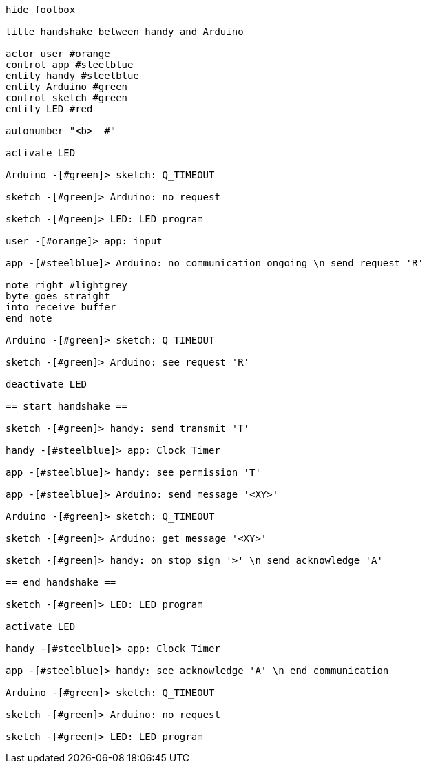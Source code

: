[uml,handshake.png]
----

hide footbox

title handshake between handy and Arduino

actor user #orange
control app #steelblue
entity handy #steelblue
entity Arduino #green
control sketch #green
entity LED #red

autonumber "<b>  #"

activate LED

Arduino -[#green]> sketch: Q_TIMEOUT

sketch -[#green]> Arduino: no request

sketch -[#green]> LED: LED program

user -[#orange]> app: input

app -[#steelblue]> Arduino: no communication ongoing \n send request 'R'

note right #lightgrey
byte goes straight
into receive buffer
end note

Arduino -[#green]> sketch: Q_TIMEOUT

sketch -[#green]> Arduino: see request 'R'

deactivate LED

== start handshake ==

sketch -[#green]> handy: send transmit 'T'

handy -[#steelblue]> app: Clock Timer

app -[#steelblue]> handy: see permission 'T'

app -[#steelblue]> Arduino: send message '<XY>'

Arduino -[#green]> sketch: Q_TIMEOUT

sketch -[#green]> Arduino: get message '<XY>'

sketch -[#green]> handy: on stop sign '>' \n send acknowledge 'A'

== end handshake ==

sketch -[#green]> LED: LED program

activate LED

handy -[#steelblue]> app: Clock Timer

app -[#steelblue]> handy: see acknowledge 'A' \n end communication

Arduino -[#green]> sketch: Q_TIMEOUT

sketch -[#green]> Arduino: no request

sketch -[#green]> LED: LED program

----